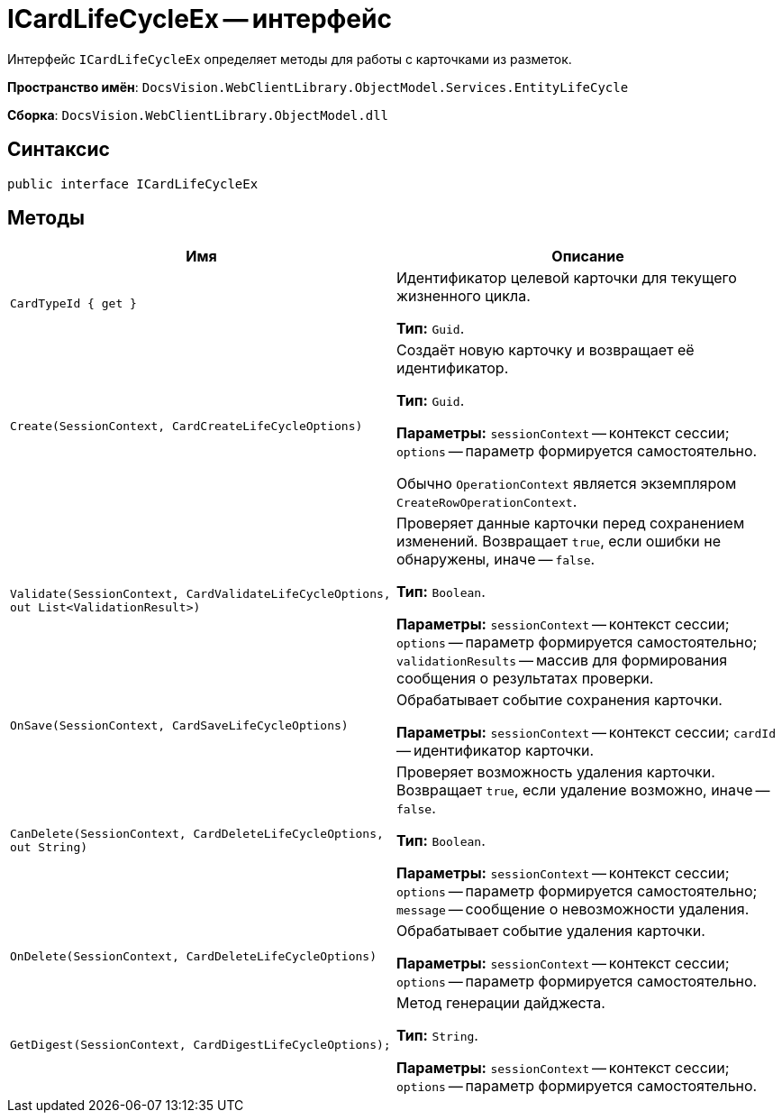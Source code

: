 = ICardLifeCycleEx -- интерфейс

Интерфейс `ICardLifeCycleEx` определяет методы для работы с карточками из разметок.

*Пространство имён*: `DocsVision.WebClientLibrary.ObjectModel.Services.EntityLifeCycle`

*Сборка*: `DocsVision.WebClientLibrary.ObjectModel.dll`

== Синтаксис

[source,csharp]
----
public interface ICardLifeCycleEx
----

== Методы

|===
|Имя |Описание

|`CardTypeId &#x7b; get &#x7d;`
|Идентификатор целевой карточки для текущего жизненного цикла.

*Тип:* `Guid`.

|`Create(SessionContext, CardCreateLifeCycleOptions)`
|Создаёт новую карточку и возвращает её идентификатор.

*Тип:* `Guid`.

*Параметры:* `sessionContext` -- контекст сессии; `options` -- параметр формируется самостоятельно.

Обычно `OperationContext` является экземпляром `CreateRowOperationContext`.

// |`CreateFromTemplate(SessionContext, Guid, Guid?)` |Создаёт новую карточку по шаблону и возвращает её идентификатор.
//
// *Тип:* `Guid`.
//
// *Параметры:* `sessionContext` -- контекст сессии; `templateId` -- идентификатор шаблона карточки; `parentCardId` -- идентификатор родительской карточки.
// |`GetDigest(SessionContext, Guid)` |Формирует дайджест карточки.
//
// *Тип:* `String`.
//
// *Параметры:* `sessionContext` -- контекст сессии; `cardId` -- идентификатор карточки, для которой формирует дайджест.

|`Validate(SessionContext, CardValidateLifeCycleOptions, out List<ValidationResult>)`
|Проверяет данные карточки перед сохранением изменений. Возвращает `true`, если ошибки не обнаружены, иначе -- `false`.

*Тип:* `Boolean`.

*Параметры:* `sessionContext` -- контекст сессии; `options` -- параметр формируется самостоятельно; `validationResults` -- массив для формирования сообщения о результатах проверки.

|`OnSave(SessionContext, CardSaveLifeCycleOptions)`
|Обрабатывает событие сохранения карточки.

*Параметры:* `sessionContext` -- контекст сессии; `cardId` -- идентификатор карточки.

|`CanDelete(SessionContext, CardDeleteLifeCycleOptions, out String)`
|Проверяет возможность удаления карточки. Возвращает `true`, если удаление возможно, иначе -- `false`.

*Тип:* `Boolean`.

*Параметры:* `sessionContext` -- контекст сессии; `options` -- параметр формируется самостоятельно; `message` -- сообщение о невозможности удаления.

|`OnDelete(SessionContext, CardDeleteLifeCycleOptions)`
|Обрабатывает событие удаления карточки.

*Параметры:* `sessionContext` -- контекст сессии; `options` -- параметр формируется самостоятельно.

|`GetDigest(SessionContext, CardDigestLifeCycleOptions);`
|Метод генерации дайджеста.

*Тип:* `String`.

*Параметры:* `sessionContext` -- контекст сессии; `options` -- параметр формируется самостоятельно.

|===
